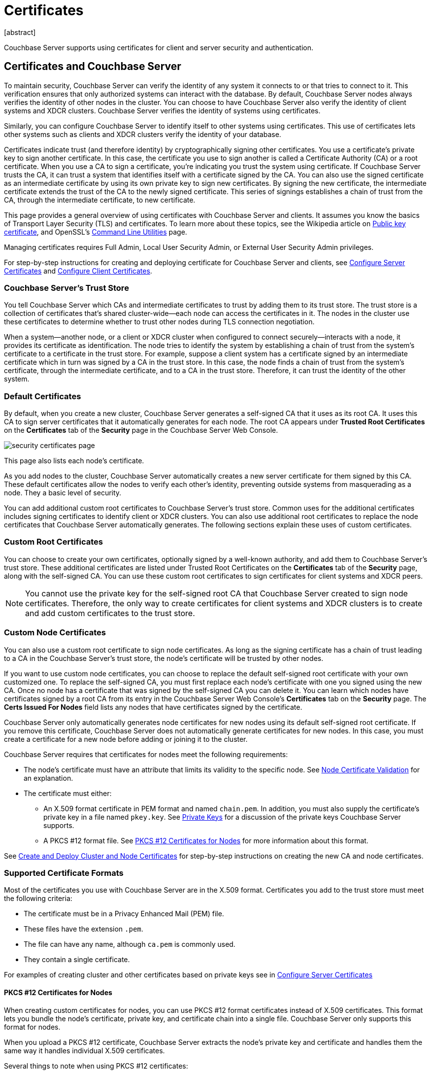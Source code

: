= Certificates
:description: Couchbase Server supports using certificates for client and server security and  authentication.
:page-aliases: security:security-certs-auth,security:security-encryption
:page-toclevels: 3
[abstract]

{description}

[#certificates-in-couchbase]
== Certificates and Couchbase Server

To maintain security, Couchbase Server can verify the identity of any system it connects to or that tries to connect to it.
This verification ensures that only authorized systems can interact with the database.
By default, Couchbase Server nodes always verifies the identity of other nodes in the cluster.
You can choose to have Couchbase Server also verify the identity of client systems and XDCR clusters.
Couchbase Server verifies the identity of systems using certificates. 

Similarly, you can configure Couchbase Server to identify itself to other systems using certificates. 
This use of certificates lets other systems such as clients and XDCR clusters verify the identity of your database.

Certificates indicate trust (and therefore identity) by cryptographically signing other certificates.
You use a certificate's private key to sign another certificate.  
In this case, the certificate you use to sign another is called a Certificate Authority (CA) or a root certificate. 
When you use a CA to sign a certificate, you're indicating you trust the system using certificate.
If Couchbase Server trusts the CA, it can trust a system that identifies itself with a certificate signed by the CA. 
You can also use the signed certificate as an intermediate certificate by using its own private key to sign new certificates.
By signing the new certificate, the intermediate certificate extends the trust of the CA to the newly signed certificate.
This series of signings establishes a chain of trust from the CA, through the intermediate certificate, to new certificate. 

This page provides a general overview of using certificates with Couchbase Server and clients.
It assumes you know the basics of Transport Layer Security (TLS) and certificates. 
To learn more about these topics, see the Wikipedia article on  https://en.wikipedia.org/wiki/Public_key_certificate[Public key certificate^],  and OpenSSL's https://wiki.openssl.org/index.php/Command_Line_Utilities[Command Line Utilities] page.

Managing certificates requires Full Admin, Local User Security Admin, or External User Security Admin privileges.

For step-by-step instructions for creating and deploying certificate for Couchbase Server and clients, see xref:manage:manage-security/configure-server-certificates.adoc[Configure Server Certificates] and xref:manage:manage-security/configure-client-certificates.adoc[Configure Client Certificates].

[#certificate-hierarchies]
=== Couchbase Server's Trust Store

You tell Couchbase Server which CAs and intermediate certificates to trust by adding them to its trust store.
The trust store is a collection of certificates that's shared cluster-wide--each node can access the certificates in it.
The nodes in the cluster use these certificates to determine whether to trust other nodes during TLS connection negotiation.

When a system--another node, or a client or XDCR cluster when configured to connect securely--interacts with a node, it provides its certificate as identification.
The node tries to identify the system by establishing a chain of trust from the system's certificate to a certificate in the trust store. 
For example, suppose a client system has a certificate signed by an intermediate certificate which in turn was signed by a CA in the trust store.
In this case, the node finds a chain of trust from the system's certificate, through the intermediate certificate, and to a CA in the trust store.
Therefore, it can trust the identity of the other system.


[#server-certificates]
=== Default Certificates

By default, when you create a new cluster, Couchbase Server generates a self-signed CA that it uses as its root CA.
It uses this CA to sign server certificates that it automatically generates for each node.
The root CA appears under *Trusted Root Certificates* on the *Certificates* tab of the *Security* page in the Couchbase Server Web Console.

image::learn:security/security_certificates_page.png[align=left]

This page also lists each node's certificate.

As you add nodes to the cluster, Couchbase Server automatically creates a new server certificate for them signed by this CA.
These default certificates allow the nodes to verify each other's identity, preventing outside systems from masquerading as a node.
They a basic level of security.

You can add additional custom root certificates to Couchbase Server's trust store. 
Common uses for the additional certificates includes signing certificates to identify client or XDCR clusters.
You can also use additional root certificates to replace the node certificates that Couchbase Server automatically generates.  
The following sections explain these uses of custom certificates.

=== Custom Root Certificates

You can choose to create your own certificates, optionally signed by a well-known authority, and add them to Couchbase Server's trust store.
These additional certificates are listed under Trusted Root Certificates on the *Certificates* tab of the *Security* page, along with the self-signed CA.
You can use these custom root certificates to sign certificates for client systems and XDCR peers.

NOTE: You cannot use the private key for the self-signed root CA that Couchbase Server created to sign node certificates.
Therefore, the only way to create certificates for client systems and XDCR clusters is to create and add custom certificates to the trust store.

=== Custom Node Certificates

You can also use a custom root certificate to sign node certificates.
As long as the signing certificate has a chain of trust leading to a CA in the Couchbase Server's trust store, the node's certificate will be trusted by other nodes.

If you want to use custom node certificates, you can choose to replace the default self-signed root certificate  with your own customized one.
To replace the self-signed CA, you must first replace each node's certificate with one you signed using the new CA.
Once no node has a certificate that was signed by the self-signed CA you can delete it.
You can learn which nodes have certificates signed by a root CA from its entry in the Couchbase Server Web Console's *Certificates* tab on the *Security* page. 
 The *Certs Issued For Nodes* field lists any nodes that have certificates signed by the certificate.

Couchbase Server only automatically generates node certificates for new nodes using its default self-signed root certificate.
If you remove this certificate, Couchbase Server does not automatically generate certificates for new nodes. 
In this case, you must create a certificate for a new node before adding or joining it to the cluster.

Couchbase Server requires that certificates for nodes meet the following requirements:

* The node's certificate must have an attribute that limits its validity to the specific node.
See xref:#node-certificate-validation[Node Certificate Validation] for an explanation.
* The certificate must either:
** An X.509 format certificate in PEM format and named `chain.pem`. 
In addition, you must also supply the certificate's private key in a file named `pkey.key`. 
See xref:#private-key-formats[Private Keys] for a discussion of the private keys Couchbase Server supports.
** A PKCS #12 format file. 
See xref:#pkcs12[PKCS #12 Certificates for Nodes] for more information about this format.

See xref:manage:manage-security/configure-server-certificates.adoc#root-and-node-certificates[Create and Deploy Cluster and Node Certificates] for step-by-step instructions on creating the new CA and node certificates.


=== Supported Certificate Formats

Most of the certificates you use with Couchbase Server are in the X.509 format.
Certificates you add to the trust store must meet the following criteria:
 
* The certificate must be in a Privacy Enhanced Mail (PEM) file. 
* These files have the extension `.pem`. 
* The file can have any name, although `ca.pem` is commonly used. 
* They contain a single certificate. 

For examples of creating cluster and other certificates based on private keys see in xref:manage:manage-security/configure-server-certificates.adoc[Configure Server Certificates]

[#pkcs12]
==== PKCS #12 Certificates for Nodes

When creating custom certificates for nodes, you can use PKCS #12 format certificates instead of X.509 certificates.
This format lets you bundle the node's certificate, private key, and certificate chain into a single file.
Couchbase Server only supports this format for nodes. 

When you upload a PKCS #12 certificate, Couchbase Server extracts the node's private key and certificate and handles them the same way it handles individual X.509 certificates.

Several things to note when using PKCS #12 certificates:

* The PKCS #12 file's name must be `couchbase.p12` and be located in the node's inbox directory.
* Make sure the node's inbox directory only contains the PKCS #12 certificate file.  
If the directory contains both a PKCS #12 certificate and a private key file named `pkey.key`, the call to reload the node's certificates fails.
In this case, Couchbase Server cannot determine which file you want it to reload, and refuses to continue. 

See xref:manage:manage-security/configure-server-certificates.adoc#pkcs12[Deploy a Certificate and Private Key to a Node in a PKCS #12 File] for an example of using this certificate format.

[#node-certificate-validation]
==== Node Certificate Validation

In Couchbase Enterprise Server, each node certificate must have the node's name specified as a Subject Alternative Name (SAN).
This attribute restricts the certificate so it's only valid for the node named in the SAN.

The SAN must meet the following requirements:

* If the node name is a Fully Qualified Domain Name (FQDN), the SAN must be the FQDN with a `DNS:` prefix.
For example, `DNS:node1.localhost.com`.
When the node name is an FQDN, the SAN cannot specify an IP address.

* If the node name is an IPv4 or an IPv6 IP address, the SAN must be the IP address, with an `IP:` prefix.
For example, `IP:127.0.0.1` or `IP:0:0:0:0:0:0:0:1`.
When the node name is an IP address, the SAN cannot specify an FQDN.

NOTE: You can use the wildcard character in all expressions.

For examples configuring node certificate including setting the node's name as a SAN, see xref:manage:manage-security/configure-server-certificates.adoc[Configure Server Certificates].

[#intermediate-certificates]
=== Intermediate Certificates

An intermediate certificate--sometimes referred to as a subordinate certificate, an intermediate CA, or a signing CA--can be either:

* A certificate signed by the root CA certificate.

* One of a chain of intermediate certificates, each of which was signed by one preceding it in the chain. 
The first certificate in the chain must be in Couchbase Server's trust store.

The main purpose of the intermediate certificate is to sign node certificates, client certificates, or other intermediate certificates. 
Signing node certificates convey the authority of the root certificate to the node or client certificates indirectly.
Using the intermediate certificate instead of the root certificate's own private key limits the key's use, making it more secure.

The default certificates provided by Couchbase Server do not include intermediates: entity certificates are all signed directly by the root certificate.
However, if you use customized certificates and certificate chains, you can define intermediate certificates.

You can upload intermediate certificates to the Couchbase Server trust store.
For information, see xref:learn:security/using-multiple-cas.adoc#adding-intermediate-certificates-to-the-trust-store[Adding Intermediate Certificates to the Trust Store].


[#client-certificates]
== Client Certificates

A client can use a client certificate to identify itself to Couchbase Server.
The certificate allows the server to authenticate the client and to authorize the client's associated user.
Information included in the certificate identifies the user by means of a username.

Administrators must sign the client certificates for XDCR or SDK-client connections using a root CA certificate in Couchbase Server's trust store.

When authenticating a client that uses certificate-based authentication, Couchbase Server asks the client to present its certificate.
If Couchbase Server finds that the certificate's chain of trust leads to a root authority that it recognizes, it trusts the client.
Couchbase Server then verifies that the certificate has not expired.
After verifying the certificate is still valid, Couchbase Server extracts the username from the certificate.
If the username matches an existing user and the user has the correct roles to access Couchbase Server via the client, Couchbase Server lets the client connect.

A similar process allows the server to authenticate with the client in a process called mutual TLS (mTLS) or https://en.wikipedia.org/wiki/Mutual_authentication[mutual authentication^].

NOTE: The client's authentication with the server relies on the private key used to create the client certificate.
The client digitally signs a message with its private key and sends the message to the server.
The server uses the client's public key to verify that the client sent the message.

For an example of using private keys to secure XDCR, see xref:manage:manage-xdcr/enable-full-secure-replication.adoc#specify-full-xdcr-security-with-certificates[Specify Root and Client Certificates, and Client Private Key].

For an example iof using certificates to secure a connection to an LDAP host, see xref:manage:manage-security/configure-ldap.adoc#client-certificate[Configure LDAP].

[#identity-encoding-in-client-certificates]
=== Specifying Usernames for Client Certificate Authentication

The client certificate can contain the username to use for a client connection. 
You can configure Couchbase Server to search for a username among multiple elements within the client certificate.
If it finds an element that could contain a username, Couchbase Server attempts to authenticate and authorize username.

If you configure multiple elements within the client certificate to be potential usernames, Couchbase Server attempts to authenticate each until it either authenticates one or runs out of elements.
You set the order in which Couchbase Server examines the elements in the client certificate for usernames.
See xref:manage:manage-security/enable-client-certificate-handling.adoc[Enable Client Certificate Handling] for details.

[#specifying-usernames-in-certificates]
=== Embedding Usernames in Certificates

You can use the following elements in a certificate to specify a username:

* The `Subject` for the certificate, featuring the Common Name.
For example, when creating the client-certificate using the command line, you can set the subject of the certificate to `clientname` by using the `-subj "/CN=clientuser"` argument. 
+
NOTE: The Internet Engineering Task Force (IETF) has deprecated the Subject Common Name as described in https://tools.ietf.org/html/rfc6125#section-6.4.4[section 6.4.4 of RFC 6125^].
Couchbase Server continues to support using the Subject Common Name.
See also xref:learn:security/certificates.adoc#deprecation-of-subject-common-name[Deprecation of Subject Common Name].

* The `DNS` name, provided as a Subject Alternative Name for the certificate.
For example, if you add `subjectAltName = DNS:node2.cb.com` to the certificate, you can configure Couchbase Server  to use `node2.cb.com` as the username without a prefix or delimiter specified in the handling-configuration.
+
Prefix and delimiter are explained later in xref:learn:security/certificates.adoc#identifying-certificate-based-usernames-on-couchbase-server[Identifying Certificate-Based Usernames on Couchbase Server].

* The `email` defined as a Subject Alternative Name for the certificate.
For example, if you add `subjectAltName = email:john.smith@example.com` to the certificate, you can configure Couchbase Server to use `john.smith@example.com` as the username. 
However, because Couchbase Server does not allow the character `@` in  usernames, `john.smith@example.com` is not valid.
You can configure Couchbase Server extract just the account portion of the email address (`john.smith`) by defining `@` as a delimiter.
See xref:learn:security/certificates.adoc#identifying-certificate-based-usernames-on-couchbase-server[Identifying Certificate-Based Usernames on Couchbase Server] form an explanation.

* The `URI` defined as a Subject Alternative Name in the certificate.
For example, if you add `subjectAltName = URI:www.example.com` to the certificate, you can configure Couchbase Server to use `www.example.com` as the username.

For examples of setting Subject Common Names and Subject Alternative Names in certificates, see  xref:manage:manage-security/configure-server-certificates.adoc[Configure Server Certificates] and xref:manage:manage-security/configure-client-certificates.adoc[Configure Client Certificates].

[#identifying-certificate-based-usernames-on-couchbase-server]
=== Identifying Certificate-Based Usernames on Couchbase Server

By default, Couchbase Server does not handle client certificates. 
You can enable client certificate handling so that it is optional or even mandatory.

When you enable client-certificate handling, you can configure Couchbase Server to search for paths within the client certificate that contain usernames for authentication.

Each specified path can be one of the following path-types:

* `subject.cn`: extracts the Subject Common Name.

* `san.dns`. extracts the `DNS` Subject Alternative Name.

* `san.email`: extracts the `email` Subject Alternative Name.

* `san.uri`: extracts the `URI` Subject Alternative Name.

You can specify any number of paths for Couchbase Server to extract. 
You can also have it extract multiple instances of any path-type.

In some cases, the value in the certificate cannot match a Couchbase Server user name. 
For example, email addresses are not valid usernames because they contain the `@` character.
To handle these case, you can have Couchbase Server parse the value from the certificate to extract the username. 
You can define a prefix, delimiter, or both that Couchbase Server uses to extract a portion of the element it extracts from the path.

* If you define neither a prefix or delimiter for a path, Couchbase Server does not parse element's content. 
It attempts to match the value as-is to an existing username.

* You can define a prefix which is a string of text Couchbase Server attempts to match of the start of the value  extracted from the certificate. 
If the prefix matches the start of the value, Couchbase Server removes the matching prefix from the value. 
It then tries to match the remaining string to a Couchbase Server username.  
If the prefix does not match the start of the value, Couchbase Server tries to match the entire value to a username.
For example, suppose you specify `san.uri` as a path in the certificate to use, and set the prefix to `www.`.
If Couchbase Server extracts the value `www.example.com` from the `san.uri` element in the certificate, the prefix matches leading `www.`, leaving Couchbase Server with `example.com` as the username.
If instead the `san.uri` is `example.com`, the prefix does not match. 
In this case, Couchbase Server attempts to match `example.com` to a username.

* You can define a delimiter, which is a single character that Couchbase Server should use to split the value extracted from the certificate.  
If it finds the delimiter in the value, Couchbase Server uses the portion of the value before the delimiter as the username.
If Couchbase Server does not find the delimiter in the value, it uses the entire value as the username. 
For example, suppose you specify `san.email` as a path in the certificate, and set the delimeter to `@`.
If Couchbase Server extracts the value `john.smit@example.com` as the value of `san.email`, it splits the value at the `@`, leaving it with `john.smith` to match to a username.
+
NOTE: If the value contains multiple instances of the delimiter, Couchbase Server only uses the portion before the first delimiter. 
For example, if you set the delimiter to `.` and the value is `www.example.com`, Couchbase Server attempts to match `www` to a username. 
It does not attempt to match any other portion of the value if the first part does not match.

For step-by-step instructions, see xref:manage:manage-security/enable-client-certificate-handling.adoc[Enable Client Certificate Handling].

[#deprecation-of-subject-common-name]
== Deprecation of Subject Common Name

The IETF has deprecated using Subject Common Name to identify either a server or a client in https://tools.ietf.org/html/rfc6125#section-6.4.4[section 6.4.4 of RFC 6125^].
For Couchbase Enterprise Server Version 7.2 and later, this means that:

* The node certificate for each server in the cluster must specify its node name as a Subject Alternative Name.
See xref:learn:security/certificates.adoc#node-certificate-validation[Node-Certificate Validation] for details.
You can still use Subject Common Name.

* A client certificate may continue to specify just a Subject Common Name.

Examples of certificate creation provided in xref:manage:manage-security/manage-certificates.adoc[] continue to include definitions of Subject Common Name for both server and client.



[#certificate-checking]
=== Certificate Checking

Couchbase Server checks the validity of certificates in following situations:

* You upload certificate to a node.
If the name of the node is not specified as a SAN:
+
--
** If the name of the node can be changed, Couchbase Server issues a warning, and the upload succeeds.

** If the name of the node cannot be changed, Couchbase Server reports an error, and the upload fails.
--
+
To learn when you can rename a node, see xref:learn:clusters-and-availability/nodes.adoc#node-renaming[Node Renaming].

*  You add a node or a node joins the cluster.
Couchbase Server always checks the certificate on the new node to verify the node's name is correctly specified as a SAN. Depending on the cluster's configuration, Couchbase Server may perform the same check on the certificate of the cluster node handling the join. 
If Couchbase Server finds an issue, its response depends on what sort of check it performed:

** New node: If the node name is not specified as a SAN, Couchbase Server returns an error and the add or join fails.

** Cluster node: If the cluster has two or more nodes prior to the add or join, Couchbase Server does not perform a check.
Otherwise, the Couchbase Server performs the check. 
If the node-name is not specified as a SAN, the add or join fails.

[#certificate-expiration]
== Certificate Expiration

When you create a certificate, you can choose to have it expire after a period of time. 
Setting an expiration on certificates is a best practice, as it can help limit the impact of a certificate being compromised.
It also helps enforce certificate rotation. 
See xref:manage:manage-security/rotate-server-certificates.adoc[].

When you set your certificates to expire, you must remember replace them before their expiration. 
You can have the Couchbase Server alert feature notify you before a certificate expires. 
By default, Couchbase Server sends this alert 30 days before the certificate expires.
You can change this alert period using the `/settings/alerts/limits` endpoint to change the `certExpirationDays` setting.
See xref:rest-api:rest-cluster-email-notifications.adoc[] for more steps to change this setting.
Couchbase Server also alerts a second time if a certificate has expired.
See xref:manage:manage-settings/configure-alerts.adoc[] for more information about alerts.

[#private-key-formats]
== Private Keys

Couchbase Server supports using both RSA and X.509 Elliptic Curve (EC) private keys.

Couchbase Server supports using the PKCS #1 file format only for unencrypted private keys. 
This format only supports RSA keys. 

Couchbase Server supports using PKCS #8 file format for both unencrypted and encrypted private keys.
The user-specified `EncryptedPrivateKeyInfo` must use PKCS #5 v2 algorithms.
This format supports both RSA and Elliptic Curve keys.

IMPORTANT: Couchbase Server does not support Elliptic Curve Key files containing EC PARAMETERS. 
When generating EC keys using the `openssl` command, be sure to use the `-noout` argument to prevent it from adding an EC PARAMETERS section.

[#json-passphrase-registration]
== JSON Passphrase Registration

If a node's certificate has an encrypted private key, you can give Couchbase Server the key's passphrase, so it can use the private key when necessary.
You register the passphrase by passing Couchbase Server a JSON object using the REST API.
For information, see xref:rest-api:upload-retrieve-node-cert.adoc[Upload and Retrieve a Node Certificate].


[#examples]
== Examples

Examples of file-types and their generation, of extension-definition, of intermediate-certificate use, and of Couchbase-Server specific deployment requirements are provided for the server-side in xref:manage:manage-security/configure-server-certificates.adoc[Configure Server Certificates], and for the client-side in xref:manage:manage-security/configure-client-certificates.adoc[Configure Client Certificates].
The examples allow _Cross Data Center Replication_ to be secured with certificates only.
They also support secure access to Couchbase Server from Java clients.
